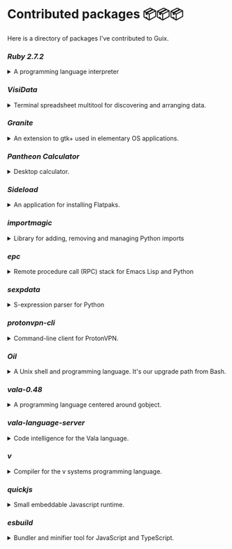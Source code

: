 * Contributed packages 📦📦📦

Here is a directory of packages I've contributed to Guix.

*** [[contributed/ruby.scm][Ruby 2.7.2]]
#+HTML: <details>
#+HTML: <summary>A programming language interpreter<br/><a href="https://repology.org/tools/project-by?repo=gnuguix&name_type=binname&target_page=project_versions&name=ruby"><img src="https://repology.org/tools/project-by?repo=gnuguix&name_type=binname&target_page=badge_version_for_repo&name=ruby" alt="GNU Guix package for ruby"></a></summary>

- Package :: https://guix.gnu.org/packages/ruby-2.7.2/
- Issue tracker :: 
  + https://issues.guix.gnu.org/issue/41036
  + https://issues.guix.gnu.org/issue/44300
#+HTML: </details>

*** [[contributed/visidata.scm][VisiData]]
#+HTML: <details>
#+HTML: <summary>Terminal spreadsheet multitool for discovering and arranging data.<br/><a href="https://repology.org/tools/project-by?repo=gnuguix&name_type=binname&target_page=project_versions&name=visidata"><img src="https://repology.org/tools/project-by?repo=gnuguix&name_type=binname&target_page=badge_version_for_repo&name=visidata" alt="GNU Guix package for visidata"></a></summary>

- Package :: https://guix.gnu.org/packages/visidata-1.5.2/
- Issue tracker :: https://issues.guix.gnu.org/issue/40757
#+HTML: </details>

*** [[contributed/pantheon.scm][Granite]]
#+HTML: <details>
#+HTML: <summary>An extension to gtk+ used in elementary OS applications.<br/><a href="https://repology.org/tools/project-by?repo=gnuguix&name_type=binname&target_page=project_versions&name=granite"><img src="https://repology.org/tools/project-by?repo=gnuguix&name_type=binname&target_page=badge_version_for_repo&name=granite" alt="GNU Guix package for granite"></a></summary>

- Package :: https://guix.gnu.org/packages/granite-5.4.0/
- Issue tracker :: https://issues.guix.gnu.org/issue/41293
#+HTML: </details>

*** [[contributed/pantheon.scm][Pantheon Calculator]]
#+HTML: <details>
#+HTML: <summary>Desktop calculator.</summary>

- Package :: https://guix.gnu.org/packages/pantheon-calculator-1.5.5/
- Issue tracker :: https://issues.guix.gnu.org/issue/41293
#+HTML: </details>

*** [[proposed/pantheon.scm][Sideload]]
#+HTML: <details>
#+HTML: <summary>An application for installing Flatpaks.<br/><a href="https://repology.org/tools/project-by?repo=gnuguix&name_type=binname&target_page=project_versions&name=sideload"><img src="https://repology.org/tools/project-by?repo=gnuguix&name_type=binname&target_page=badge_version_for_repo&name=sideload" alt="GNU Guix package for sideload"></a></summary>

- Package :: https://guix.gnu.org/packages/sideload-1.1.1/
- Issue tracker :: https://issues.guix.gnu.org/issue/41293

#+HTML: </details>

*** [[contributed/importmagic.scm][importmagic]]
#+HTML: <details>
#+HTML: <summary>Library for adding, removing and managing Python imports<br/><a href="https://repology.org/tools/project-by?repo=gnuguix&name_type=binname&target_page=project_versions&name=python-importmagic"><img src="https://repology.org/tools/project-by?repo=gnuguix&name_type=binname&target_page=badge_version_for_repo&name=python-importmagic" alt="GNU Guix package for python-importmagic"></a></summary>

- Package :: https://guix.gnu.org/packages/python-importmagic-0.1.7/
- Issue tracker :: https://issues.guix.gnu.org/41366
#+HTML: </details>

*** [[contributed/importmagic.scm][epc]]
#+HTML: <details>
#+HTML: <summary>Remote procedure call (RPC) stack for Emacs Lisp and Python<br/><a href="https://repology.org/tools/project-by?repo=gnuguix&name_type=binname&target_page=project_versions&name=python-epc"><img src="https://repology.org/tools/project-by?repo=gnuguix&name_type=binname&target_page=badge_version_for_repo&name=python-epc" alt="GNU Guix package for python-epc"></a></summary>

- Package :: https://guix.gnu.org/packages/python-epc-0.0.5/
- Issue tracker :: https://issues.guix.gnu.org/41366
#+HTML: </details>

*** [[contributed/importmagic.scm][sexpdata]]
#+HTML: <details>
#+HTML: <summary>S-expression parser for Python<br/><a href="https://repology.org/tools/project-by?repo=gnuguix&name_type=binname&target_page=project_versions&name=python-sexpdata"><img src="https://repology.org/tools/project-by?repo=gnuguix&name_type=binname&target_page=badge_version_for_repo&name=python-sexpdata" alt="GNU Guix package for python-sexpdata"></a></summary>

- Package :: https://guix.gnu.org/packages/python-sexpdata-0.0.3/
- Issue tracker :: https://issues.guix.gnu.org/41366
#+HTML: </details>

*** [[contributed/proton.scm][protonvpn-cli]]
#+HTML: <details>
#+HTML: <summary>Command-line client for ProtonVPN.<br/><a href="https://repology.org/tools/project-by?repo=gnuguix&name_type=binname&target_page=project_versions&name=protonvpn-cli"><img src="https://repology.org/tools/project-by?repo=gnuguix&name_type=binname&target_page=badge_version_for_repo&name=protonvpn-cli" alt="GNU Guix package for protonvpn-cli"></a></summary>

- Package :: https://guix.gnu.org/packages/protonvpn-cli-2.2.2/
- Issues ::
  + https://issues.guix.gnu.org/41431
  + https://issues.guix.gnu.org/41679
#+HTML: </details>

*** [[contributed/shells.scm][Oil]]
#+HTML: <details>
#+HTML: <summary>A Unix shell and programming language. It's our upgrade path from Bash.<br/><a href="https://repology.org/tools/project-by?repo=gnuguix&name_type=binname&target_page=project_versions&name=oil"><img src="https://repology.org/tools/project-by?repo=gnuguix&name_type=binname&target_page=badge_version_for_repo&name=oil" alt="GNU Guix package for oil"></a></summary>

- Package :: https://guix.gnu.org/packages/oil-0.8.pre6/
- Issue tracker ::
  | https://issues.guix.gnu.org/issue/41010 | renamed & upgraded package |
  | https://issues.guix.gnu.org/issue/41940 | upgrade to 0.8pre6         |
  | https://issues.guix.gnu.org/issue/43526 | upgrade to 0.8.0           |
#+HTML: </details>
*** [[contributed/vala-language-server.scm][vala-0.48]]
#+HTML: <details>
#+HTML: <summary>A programming language centered around gobject.<br/><a href="https://repology.org/tools/project-by?repo=gnuguix&name_type=binname&target_page=project_versions&name=vala"><img src="https://repology.org/tools/project-by?repo=gnuguix&name_type=binname&target_page=badge_version_for_repo&name=vala" alt="GNU Guix package for vala"></a></summary>

- Package :: https://guix.gnu.org/packages/vala-0.48.6/
- Issue tracker :: https://issues.guix.gnu.org/41639
#+HTML: </details>

*** [[contributed/vala-language-server.scm][vala-language-server]]
#+HTML: <details>
#+HTML: <summary>Code intelligence for the Vala language.<br/><a href="https://repology.org/tools/project-by?repo=gnuguix&name_type=binname&target_page=project_versions&name=vala-language-server"><img src="https://repology.org/tools/project-by?repo=gnuguix&name_type=binname&target_page=badge_version_for_repo&name=vala-language-server" alt="GNU Guix package for vala-language-server"></a></summary>

- Package :: https://guix.gnu.org/packages/vala-language-server-0.48/
- Issue tracker :: https://issues.guix.gnu.org/41639
#+HTML: </details>
*** [[contributed/vlang.scm][v]]
#+HTML: <details>
#+HTML: <summary>Compiler for the v systems programming language.<br/><a href="https://repology.org/tools/project-by?repo=gnuguix&name_type=binname&target_page=project_versions&name=vlang"><img src="https://repology.org/tools/project-by?repo=gnuguix&name_type=binname&target_page=badge_version_for_repo&name=vlang" alt="GNU Guix package for vlang"></a></summary>

- Package :: https://guix.gnu.org/packages/v-0.1.27/
- Issue tracker :: https://issues.guix.info/41415
#+HTML: </details>

*** [[contributed/quickjs.scm][quickjs]]
#+HTML: <details>
#+HTML: <summary>Small embeddable Javascript runtime.<br/><a href="https://repology.org/tools/project-by?repo=gnuguix&name_type=binname&target_page=project_versions&name=quickjs"><img src="https://repology.org/tools/project-by?repo=gnuguix&name_type=binname&target_page=badge_version_for_repo&name=quickjs" alt="GNU Guix package for quickjs"></a></summary>

- Package :: https://guix.gnu.org/en/packages/quickjs-2020-09-06/
- Bug tracker :: https://issues.guix.gnu.org/issue/43391
#+HTML: </details>

*** [[contributed/hugo.scm][esbuild]]
#+HTML: <details>
#+HTML: <summary>Bundler and minifier tool for JavaScript and TypeScript.<br/><a href="https://repology.org/tools/project-by?repo=gnuguix&name_type=binname&target_page=project_versions&name=esbuild"><img src="https://repology.org/tools/project-by?repo=gnuguix&name_type=binname&target_page=badge_version_for_repo&name=esbuild" alt="GNU Guix package for esbuild"></a></summary>

- Package :: https://guix.gnu.org/en/packages/esbuild-0.7.16
- Issue tracker :: https://issues.guix.gnu.org/43840
#+HTML: </details>

